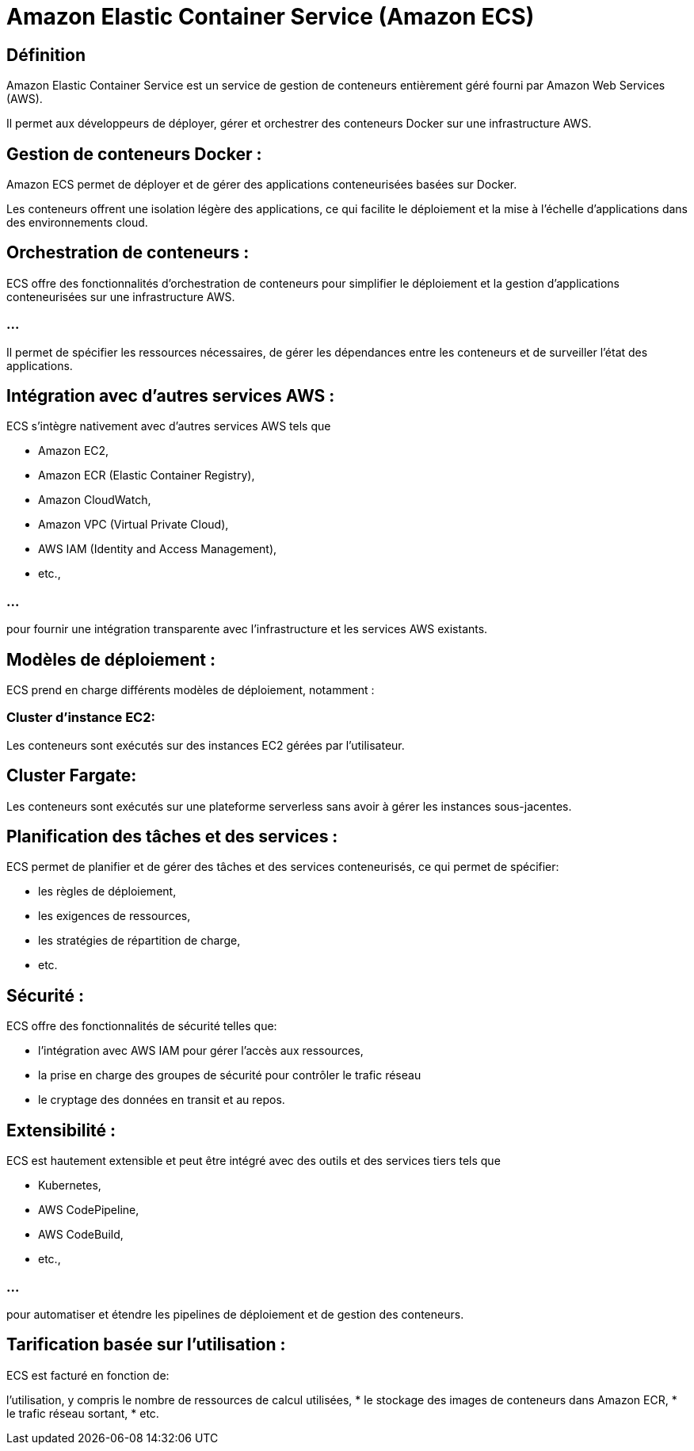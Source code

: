 = Amazon Elastic Container Service (Amazon ECS) 


== Définition

Amazon Elastic Container Service est un service de gestion de conteneurs entièrement géré fourni par Amazon Web Services (AWS). 

Il permet aux développeurs de déployer, gérer et orchestrer des conteneurs Docker sur une infrastructure AWS.



== Gestion de conteneurs Docker : 

Amazon ECS permet de déployer et de gérer des applications conteneurisées basées sur Docker. 


Les conteneurs offrent une isolation légère des applications, ce qui facilite le déploiement et la mise à l'échelle d'applications dans des environnements cloud.


== Orchestration de conteneurs : 

ECS offre des fonctionnalités d'orchestration de conteneurs pour simplifier le déploiement et la gestion d'applications conteneurisées sur une infrastructure AWS. 

=== ...

Il permet de spécifier les ressources nécessaires, de gérer les dépendances entre les conteneurs et de surveiller l'état des applications.

== Intégration avec d'autres services AWS : 

ECS s'intègre nativement avec d'autres services AWS tels que 
[%step]
* Amazon EC2, 
* Amazon ECR (Elastic Container Registry), 
* Amazon CloudWatch, 
* Amazon VPC (Virtual Private Cloud), 
* AWS IAM (Identity and Access Management), 
* etc., 

=== ...

pour fournir une intégration transparente avec l'infrastructure et les services AWS existants.

== Modèles de déploiement : 

ECS prend en charge différents modèles de déploiement, notamment :

=== Cluster d'instance EC2: 

Les conteneurs sont exécutés sur des instances EC2 gérées par l'utilisateur.


== Cluster Fargate: 

Les conteneurs sont exécutés sur une plateforme serverless sans avoir à gérer les instances sous-jacentes.

== Planification des tâches et des services : 

ECS permet de planifier et de gérer des tâches et des services conteneurisés, ce qui permet de spécifier:
[%step]
* les règles de déploiement, 
* les exigences de ressources, 
* les stratégies de répartition de charge, 
* etc.

== Sécurité : 

ECS offre des fonctionnalités de sécurité telles que:
[%step]
* l'intégration avec AWS IAM pour gérer l'accès aux ressources, 
* la prise en charge des groupes de sécurité pour contrôler le trafic réseau  
* le cryptage des données en transit et au repos.


== Extensibilité : 

ECS est hautement extensible et peut être intégré avec des outils et des services tiers tels que 
[%step]
* Kubernetes, 
* AWS CodePipeline, 
* AWS CodeBuild, 
* etc., 

=== ...

pour automatiser et étendre les pipelines de déploiement et de gestion des conteneurs.


== Tarification basée sur l'utilisation : 

ECS est facturé en fonction de:
[%step]
l'utilisation, y compris le nombre de ressources de calcul utilisées, 
* le stockage des images de conteneurs dans Amazon ECR, 
* le trafic réseau sortant, 
* etc.

